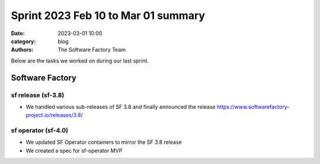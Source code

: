 Sprint 2023 Feb 10 to Mar 01 summary
####################################

:date: 2023-03-01 10:00
:category: blog
:authors: The Software Factory Team

Below are the tasks we worked on during our last sprint.


Software Factory
----------------

sf release (sf-3.8)
^^^^^^^^^^^^^^^^^^^

* We handled various sub-releases of SF 3.8 and finally announced the release https://www.softwarefactory-project.io/releases/3.8/

sf operator (sf-4.0)
^^^^^^^^^^^^^^^^^^^^

* We updated SF Operator containers to mirror the SF 3.8 release

* We created a spec for sf-operator MVP
